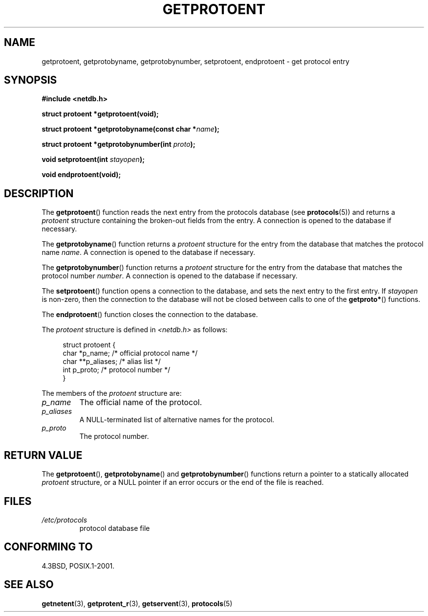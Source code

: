 .\" Copyright 1993 David Metcalfe (david@prism.demon.co.uk)
.\"
.\" Permission is granted to make and distribute verbatim copies of this
.\" manual provided the copyright notice and this permission notice are
.\" preserved on all copies.
.\"
.\" Permission is granted to copy and distribute modified versions of this
.\" manual under the conditions for verbatim copying, provided that the
.\" entire resulting derived work is distributed under the terms of a
.\" permission notice identical to this one.
.\"
.\" Since the Linux kernel and libraries are constantly changing, this
.\" manual page may be incorrect or out-of-date.  The author(s) assume no
.\" responsibility for errors or omissions, or for damages resulting from
.\" the use of the information contained herein.  The author(s) may not
.\" have taken the same level of care in the production of this manual,
.\" which is licensed free of charge, as they might when working
.\" professionally.
.\"
.\" Formatted or processed versions of this manual, if unaccompanied by
.\" the source, must acknowledge the copyright and authors of this work.
.\"
.\" References consulted:
.\"     Linux libc source code
.\"     Lewine's _POSIX Programmer's Guide_ (O'Reilly & Associates, 1991)
.\"     386BSD man pages
.\" Modified Sat Jul 24 19:26:03 1993 by Rik Faith (faith@cs.unc.edu)
.TH GETPROTOENT 3  2008-08-13 "GNU" "Linux Programmer's Manual"
.SH NAME
getprotoent, getprotobyname, getprotobynumber, setprotoent,
endprotoent \- get protocol entry
.SH SYNOPSIS
.nf
.B #include <netdb.h>
.sp
.B struct protoent *getprotoent(void);
.sp
.BI "struct protoent *getprotobyname(const char *" name );
.sp
.BI "struct protoent *getprotobynumber(int " proto );
.sp
.BI "void setprotoent(int " stayopen );
.sp
.B void endprotoent(void);
.fi
.SH DESCRIPTION
The
.BR getprotoent ()
function reads the next entry from the protocols database (see
.BR protocols (5))
and returns a \fIprotoent\fP structure
containing the broken-out fields from the entry.
A connection is opened to the database if necessary.
.PP
The
.BR getprotobyname ()
function returns a \fIprotoent\fP structure
for the entry from the database
that matches the protocol name \fIname\fP.
A connection is opened to the database if necessary.
.PP
The
.BR getprotobynumber ()
function returns a \fIprotoent\fP structure
for the entry from the database
that matches the protocol number \fInumber\fP.
A connection is opened to the database if necessary.
.PP
The
.BR setprotoent ()
function opens a connection to the database,
and sets the next entry to the first entry.
If \fIstayopen\fP is non-zero,
then the connection to the database
will not be closed between calls to one of the
.BR getproto* ()
functions.
.PP
The
.BR endprotoent ()
function closes the connection to the database.
.PP
The \fIprotoent\fP structure is defined in \fI<netdb.h>\fP as follows:
.sp
.in +4n
.nf
struct protoent {
    char  *p_name;       /* official protocol name */
    char **p_aliases;    /* alias list */
    int    p_proto;      /* protocol number */
}
.fi
.in
.PP
The members of the \fIprotoent\fP structure are:
.TP
.I p_name
The official name of the protocol.
.TP
.I p_aliases
A NULL-terminated list of alternative names for the protocol.
.TP
.I p_proto
The protocol number.
.SH "RETURN VALUE"
The
.BR getprotoent (),
.BR getprotobyname ()
and
.BR getprotobynumber ()
functions return a pointer to a
statically allocated \fIprotoent\fP structure, or a NULL pointer if an
error occurs or the end of the file is reached.
.SH FILES
.PD 0
.TP
.I /etc/protocols
protocol database file
.PD
.SH "CONFORMING TO"
4.3BSD, POSIX.1-2001.
.SH "SEE ALSO"
.BR getnetent (3),
.BR getprotent_r (3),
.BR getservent (3),
.BR protocols (5)
